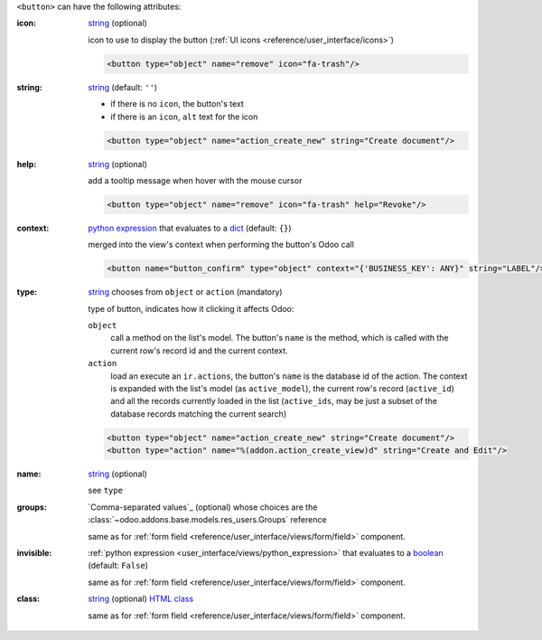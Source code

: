 ``<button>`` can have the following attributes:

:icon:
  string_ (optional)

  icon to use to display the button (:ref:`UI icons <reference/user_interface/icons>`)

  .. code-block:: xml

    <button type="object" name="remove" icon="fa-trash"/>

:string:
  string_ (default: ``''``)

  * if there is no ``icon``, the button's text
  * if there is an ``icon``, ``alt`` text for the icon

  .. code-block:: xml

      <button type="object" name="action_create_new" string="Create document"/>

:help:
  string_ (optional)

  add a tooltip message when hover with the mouse cursor

  .. code-block:: xml

    <button type="object" name="remove" icon="fa-trash" help="Revoke"/>

:context:
  `python expression`_ that evaluates to a dict_ (default: ``{}``)

  merged into the view's context when performing the button's Odoo call

  .. code-block:: xml

    <button name="button_confirm" type="object" context="{'BUSINESS_KEY': ANY}" string="LABEL"/>

:type:
  string_ chooses from ``object`` or ``action`` (mandatory)

  type of button, indicates how it clicking it affects Odoo:

  .. rst-class:: o-definition-list

  ``object``
      call a method on the list's model. The button's ``name`` is the
      method, which is called with the current row's record id and the
      current context.

      .. web client also supports a @args, which allows providing
          additional arguments as JSON. Should that be documented? Does
          not seem to be used anywhere

  ``action``
      load an execute an ``ir.actions``, the button's ``name`` is the
      database id of the action. The context is expanded with the list's
      model (as ``active_model``), the current row's record
      (``active_id``) and all the records currently loaded in the list
      (``active_ids``, may be just a subset of the database records
      matching the current search)

  .. code-block:: xml

      <button type="object" name="action_create_new" string="Create document"/>
      <button type="action" name="%(addon.action_create_view)d" string="Create and Edit"/>

:name:
  string_ (optional)

  see ``type``

:groups:
  `Comma-separated values`_ (optional) whose choices are the :class:`~odoo.addons.base.models.res_users.Groups` reference

  same as for :ref:`form field <reference/user_interface/views/form/field>` component.

:invisible:
  :ref:`python expression <user_interface/views/python_expression>` that evaluates to a boolean_ (default: ``False``)

  same as for :ref:`form field <reference/user_interface/views/form/field>` component.

:class:
  string_ (optional) `HTML class`_

  same as for :ref:`form field <reference/user_interface/views/form/field>` component.


.. _`python expression`: https://docs.python.org/3/library/stdtypes.html#boolean-operations-and-or-not
.. _string: https://docs.python.org/3/library/stdtypes.html#text-sequence-type-str
.. _boolean: https://docs.python.org/3/library/stdtypes.html#boolean-values
.. _dict: https://docs.python.org/3/library/stdtypes.html#mapping-types-dict
.. _`HTML class`: https://en.wikipedia.org/wiki/HTML_attribute

